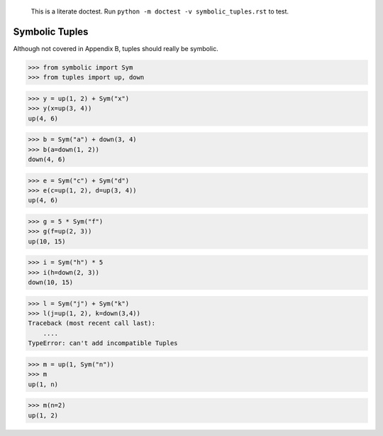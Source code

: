    This is a literate doctest.
    Run ``python -m doctest -v symbolic_tuples.rst`` to test.

Symbolic Tuples
===============

Although not covered in Appendix B, tuples should really be symbolic.

>>> from symbolic import Sym
>>> from tuples import up, down

>>> y = up(1, 2) + Sym("x")
>>> y(x=up(3, 4))
up(4, 6)

>>> b = Sym("a") + down(3, 4)
>>> b(a=down(1, 2))
down(4, 6)

>>> e = Sym("c") + Sym("d")
>>> e(c=up(1, 2), d=up(3, 4))
up(4, 6)

>>> g = 5 * Sym("f")
>>> g(f=up(2, 3))
up(10, 15)

>>> i = Sym("h") * 5
>>> i(h=down(2, 3))
down(10, 15)

>>> l = Sym("j") + Sym("k")
>>> l(j=up(1, 2), k=down(3,4))
Traceback (most recent call last):
    ....
TypeError: can't add incompatible Tuples

>>> m = up(1, Sym("n"))
>>> m
up(1, n)

>>> m(n=2)
up(1, 2)
